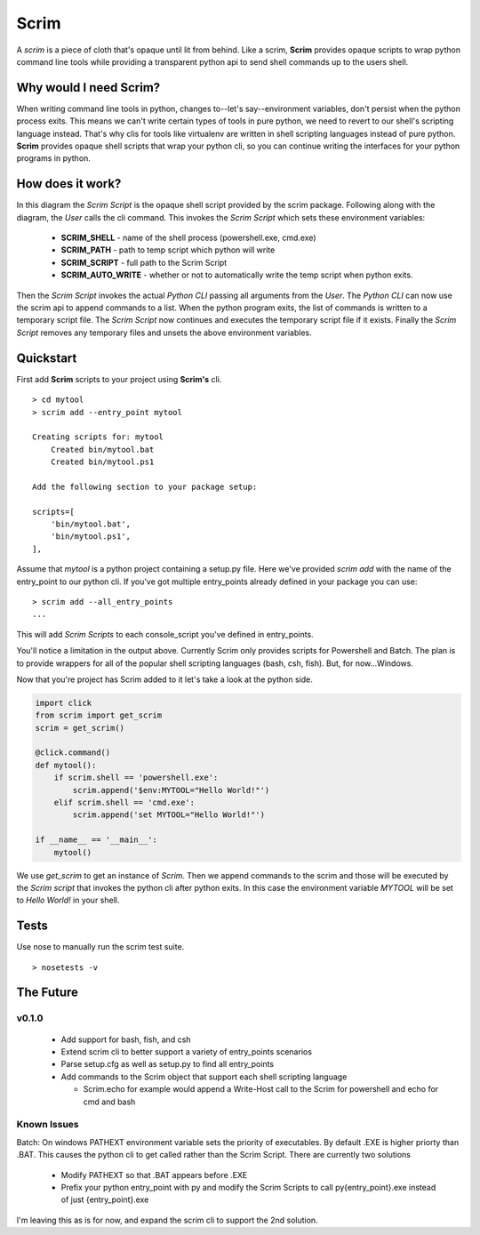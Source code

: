 =====
Scrim
=====
.. image:: https://travis-ci.org/danbradham/scrim.svg?branch=master
    :target: https://travis-ci.org/danbradham/scrim

A *scrim* is a piece of cloth that's opaque until lit from behind. Like a scrim, **Scrim** provides opaque scripts to wrap python command line tools while providing a transparent python api to send shell commands up to the users shell.


Why would I need Scrim?
=======================
When writing command line tools in python, changes to--let's say--environment variables, don't persist when the python process exits. This means we can't write certain types of tools in pure python, we need to revert to our shell's scripting language instead. That's why clis for tools like virtualenv are written in shell scripting languages instead of pure python. **Scrim** provides opaque shell scripts that wrap your python cli, so you can continue writing the interfaces for your python programs in python.


How does it work?
=================
.. image:: images/scrim_diagram.png

In this diagram the *Scrim Script* is the opaque shell script provided by the scrim package. Following along with the diagram, the *User* calls the cli command. This invokes the *Scrim Script* which sets these environment variables:

  - **SCRIM_SHELL** - name of the shell process (powershell.exe, cmd.exe)
  - **SCRIM_PATH** - path to temp script which python will write
  - **SCRIM_SCRIPT** - full path to the Scrim Script
  - **SCRIM_AUTO_WRITE** - whether or not to automatically write the temp script when python exits.

Then the *Scrim Script* invokes the actual *Python CLI* passing all arguments from the *User*. The *Python CLI* can now use the scrim api to append commands to a list. When the python program exits, the list of commands is written to a temporary script file. The *Scrim Script* now continues and executes the temporary script file if it exists. Finally the *Scrim Script* removes any temporary files and unsets the above environment variables.


Quickstart
==========
First add **Scrim** scripts to your project using **Scrim's** cli.

::

    > cd mytool
    > scrim add --entry_point mytool

    Creating scripts for: mytool
        Created bin/mytool.bat
        Created bin/mytool.ps1

    Add the following section to your package setup:

    scripts=[
        'bin/mytool.bat',
        'bin/mytool.ps1',
    ],

Assume that *mytool* is a python project containing a setup.py file. Here we've provided `scrim add` with the name of the entry_point to our python cli. If you've got multiple entry_points already defined in your package you can use::

    > scrim add --all_entry_points
    ...

This will add *Scrim Scripts* to each console_script you've defined in entry_points.

You'll notice a limitation in the output above. Currently Scrim only provides scripts for Powershell and Batch. The plan is to provide wrappers for all of the popular shell scripting languages (bash, csh, fish). But, for now...Windows.

Now that you're project has Scrim added to it let's take a look at the python side.

.. code-block:: python

    import click
    from scrim import get_scrim
    scrim = get_scrim()

    @click.command()
    def mytool():
        if scrim.shell == 'powershell.exe':
            scrim.append('$env:MYTOOL="Hello World!"')
        elif scrim.shell == 'cmd.exe':
            scrim.append('set MYTOOL="Hello World!"')

    if __name__ == '__main__':
        mytool()

We use `get_scrim` to get an instance of `Scrim`. Then we append commands to the scrim and those will be executed by the *Scrim script* that invokes the python cli after python exits. In this case the environment variable *MYTOOL* will be set to *Hello World!* in your shell.


Tests
=====
Use nose to manually run the scrim test suite.

::

    > nosetests -v


The Future
==========

v0.1.0
------

  - Add support for bash, fish, and csh
  - Extend scrim cli to better support a variety of entry_points scenarios
  - Parse setup.cfg as well as setup.py to find all entry_points
  - Add commands to the Scrim object that support each shell scripting language

    - Scrim.echo for example would append a Write-Host call to the Scrim for powershell and echo for cmd and bash


Known Issues
------------

Batch: On windows PATHEXT environment variable sets the priority of executables. By default .EXE is higher priorty than .BAT. This causes the python cli to get called rather than the Scrim Script. There are currently two solutions

    - Modify PATHEXT so that .BAT appears before .EXE
    - Prefix your python entry_point with py and modify the Scrim Scripts to call py{entry_point}.exe instead of just {entry_point}.exe

I'm leaving this as is for now, and expand the scrim cli to support the 2nd solution.
